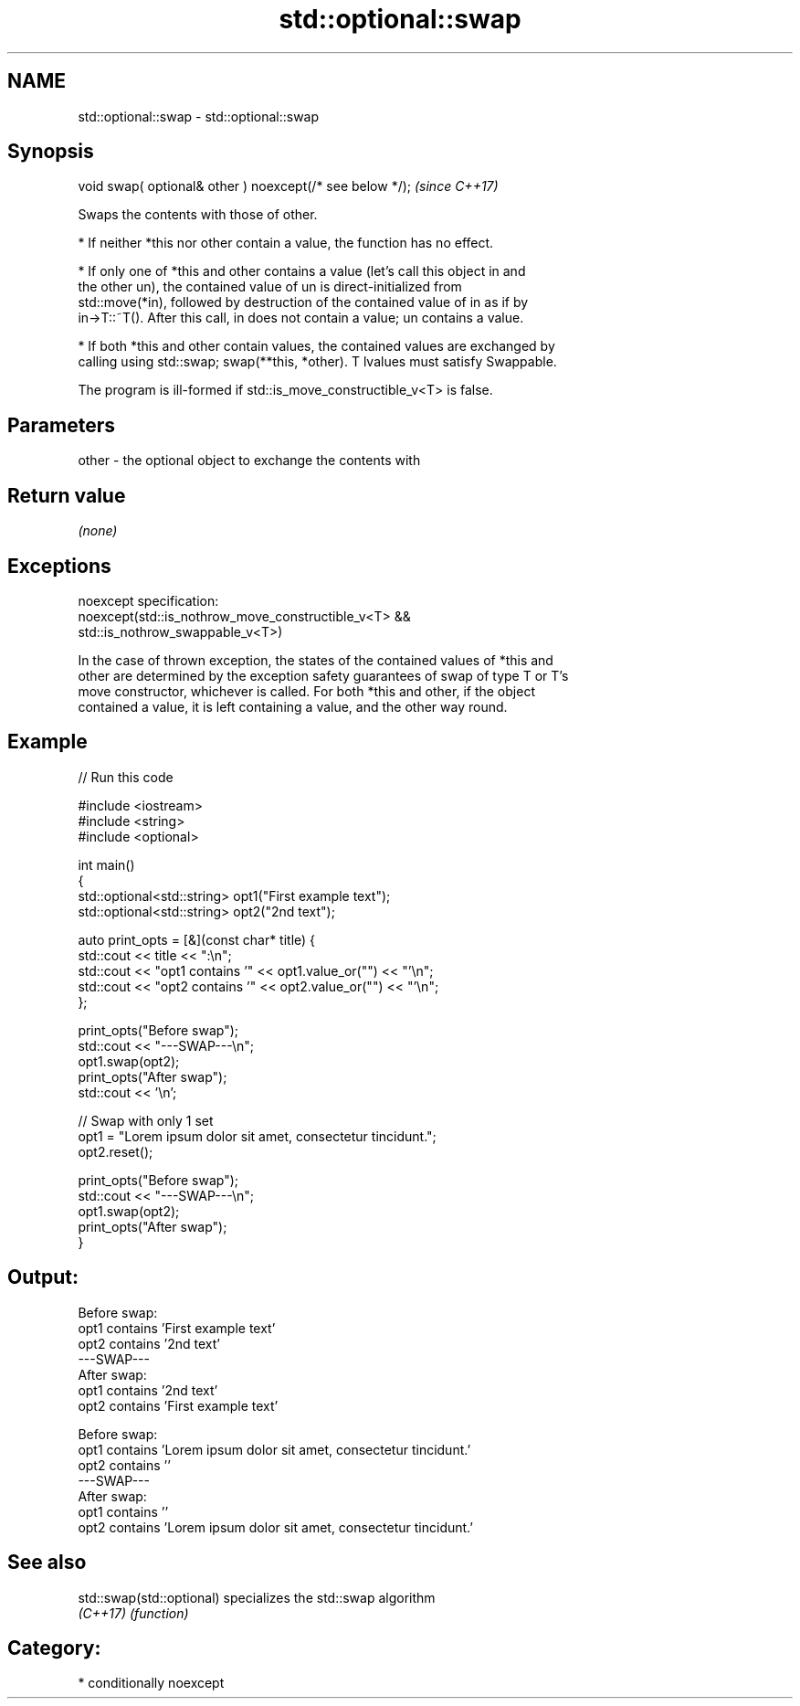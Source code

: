 .TH std::optional::swap 3 "2021.11.17" "http://cppreference.com" "C++ Standard Libary"
.SH NAME
std::optional::swap \- std::optional::swap

.SH Synopsis
   void swap( optional& other ) noexcept(/* see below */);  \fI(since C++17)\fP

   Swaps the contents with those of other.

     * If neither *this nor other contain a value, the function has no effect.

     * If only one of *this and other contains a value (let's call this object in and
       the other un), the contained value of un is direct-initialized from
       std::move(*in), followed by destruction of the contained value of in as if by
       in->T::~T(). After this call, in does not contain a value; un contains a value.

     * If both *this and other contain values, the contained values are exchanged by
       calling using std::swap; swap(**this, *other). T lvalues must satisfy Swappable.

   The program is ill-formed if std::is_move_constructible_v<T> is false.

.SH Parameters

   other - the optional object to exchange the contents with

.SH Return value

   \fI(none)\fP

.SH Exceptions

   noexcept specification:
   noexcept(std::is_nothrow_move_constructible_v<T> &&
            std::is_nothrow_swappable_v<T>)

   In the case of thrown exception, the states of the contained values of *this and
   other are determined by the exception safety guarantees of swap of type T or T's
   move constructor, whichever is called. For both *this and other, if the object
   contained a value, it is left containing a value, and the other way round.

.SH Example


// Run this code

 #include <iostream>
 #include <string>
 #include <optional>

 int main()
 {
     std::optional<std::string> opt1("First example text");
     std::optional<std::string> opt2("2nd text");

     auto print_opts = [&](const char* title) {
         std::cout << title << ":\\n";
         std::cout << "opt1 contains '" << opt1.value_or("") << "'\\n";
         std::cout << "opt2 contains '" << opt2.value_or("") << "'\\n";
     };

     print_opts("Before swap");
     std::cout << "---SWAP---\\n";
     opt1.swap(opt2);
     print_opts("After swap");
     std::cout << '\\n';

     // Swap with only 1 set
     opt1 = "Lorem ipsum dolor sit amet, consectetur tincidunt.";
     opt2.reset();

     print_opts("Before swap");
     std::cout << "---SWAP---\\n";
     opt1.swap(opt2);
     print_opts("After swap");
 }

.SH Output:

 Before swap:
 opt1 contains 'First example text'
 opt2 contains '2nd text'
 ---SWAP---
 After swap:
 opt1 contains '2nd text'
 opt2 contains 'First example text'

 Before swap:
 opt1 contains 'Lorem ipsum dolor sit amet, consectetur tincidunt.'
 opt2 contains ''
 ---SWAP---
 After swap:
 opt1 contains ''
 opt2 contains 'Lorem ipsum dolor sit amet, consectetur tincidunt.'

.SH See also

   std::swap(std::optional) specializes the std::swap algorithm
   \fI(C++17)\fP                  \fI(function)\fP

.SH Category:

     * conditionally noexcept
